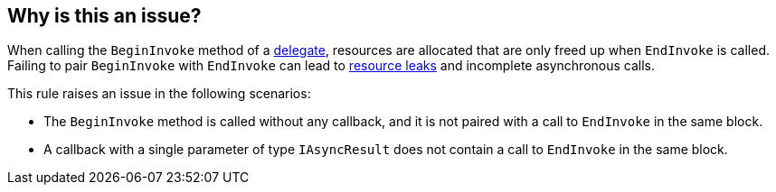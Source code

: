 == Why is this an issue?

When calling the `BeginInvoke` method of a https://learn.microsoft.com/en-us/dotnet/api/system.delegate[delegate], resources are allocated that are only freed up when `EndInvoke` is called. Failing to pair `BeginInvoke` with `EndInvoke` can lead to https://en.wikipedia.org/wiki/Resource_leak[resource leaks] and incomplete asynchronous calls.

This rule raises an issue in the following scenarios:

* The `BeginInvoke` method is called without any callback, and it is not paired with a call to `EndInvoke` in the same block.
* A callback with a single parameter of type `IAsyncResult` does not contain a call to `EndInvoke` in the same block.